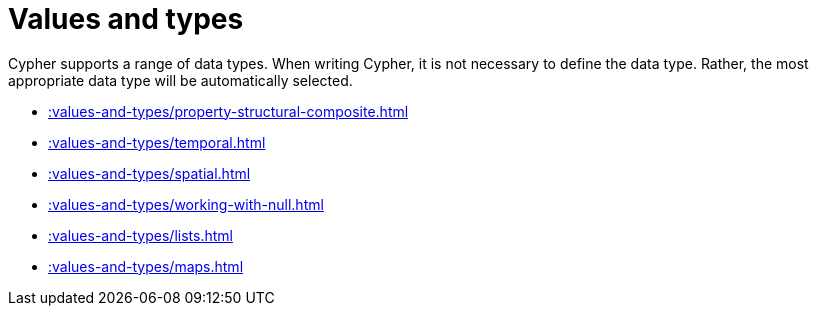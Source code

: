 = Values and types

Cypher supports a range of data types. 
When writing Cypher, it is not necessary to define the data type. 
Rather, the most appropriate data type will be automatically selected. 

////
- mention that data types change automatically
- mention that data types can be returned using apoc.meta.cypher.type.
- mention that data types can be manually converted using various functions. 
More information can be found in the following sections: 
////


* xref::values-and-types/property-structural-composite.adoc[]
* xref::values-and-types/temporal.adoc[]
* xref::values-and-types/spatial.adoc[]
* xref::values-and-types/working-with-null.adoc[]
* xref::values-and-types/lists.adoc[]
* xref::values-and-types/maps.adoc[]